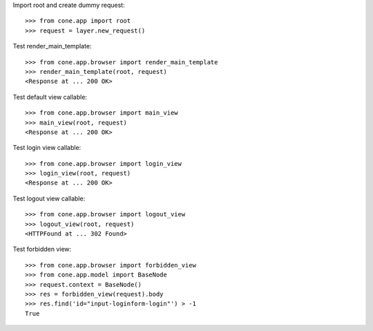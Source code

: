 Import root and create dummy request::

    >>> from cone.app import root
    >>> request = layer.new_request()

Test render_main_template::

    >>> from cone.app.browser import render_main_template
    >>> render_main_template(root, request)
    <Response at ... 200 OK>

Test default view callable::

    >>> from cone.app.browser import main_view
    >>> main_view(root, request)
    <Response at ... 200 OK>

Test login view callable::

    >>> from cone.app.browser import login_view
    >>> login_view(root, request)
    <Response at ... 200 OK>

Test logout view callable::

    >>> from cone.app.browser import logout_view
    >>> logout_view(root, request)
    <HTTPFound at ... 302 Found>

Test forbidden view::

    >>> from cone.app.browser import forbidden_view
    >>> from cone.app.model import BaseNode
    >>> request.context = BaseNode()
    >>> res = forbidden_view(request).body
    >>> res.find('id="input-loginform-login"') > -1
    True
